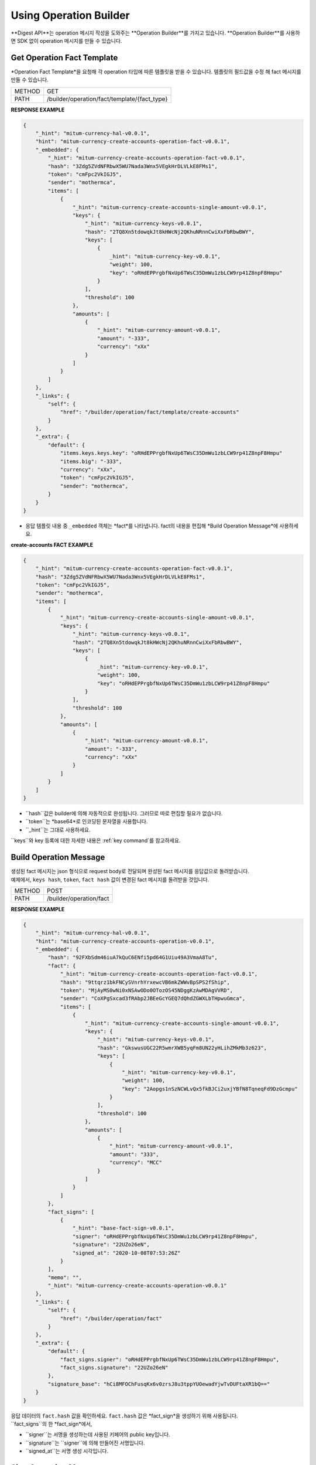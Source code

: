 ===================================================
Using Operation Builder
===================================================

| **Digest API**는 operation 메시지 작성을 도와주는 **Operation Builder**를 가지고 있습니다. **Operation Builder**를 사용하면 SDK 없이 operation 메시지를 만들 수 있습니다.

---------------------------------------------------
Get Operation Fact Template
---------------------------------------------------

| *Operation Fact Template*을 요청해 각 operation 타입에 따른 템플릿을 받을 수 있습니다. 템플릿의 필드값을 수정 해 fact 메시지를 만들 수 있습니다.

+---------------+-----------------------------------------------+
| METHOD        | GET                                           |
+---------------+-----------------------------------------------+
| PATH          | /builder/operation/fact/template/{fact_type}  |
+---------------+-----------------------------------------------+

| **RESPONSE EXAMPLE**

.. code-block:: json

    {
        "_hint": "mitum-currency-hal-v0.0.1",
        "hint": "mitum-currency-create-accounts-operation-fact-v0.0.1",
        "_embedded": {
            "_hint": "mitum-currency-create-accounts-operation-fact-v0.0.1",
            "hash": "3Zdg5ZVdNFRbwX5WU7Nada3Wnx5VEgkHrDLVLkE8FMs1",
            "token": "cmFpc2VkIGJ5",
            "sender": "mothermca",
            "items": [
                {
                    "_hint": "mitum-currency-create-accounts-single-amount-v0.0.1",
                    "keys": {
                        "_hint": "mitum-currency-keys-v0.0.1",
                        "hash": "2TQ8Xn5tdowqkJt8kHWcNj2QKhuNRnnCwiXxFbRbwBWY",
                        "keys": [
                            {
                                _hint": "mitum-currency-key-v0.0.1",
                                "weight": 100,
                                "key": "oRHdEPPrgbfNxUp6TWsC35DmWu1zbLCW9rp41Z8npF8Hmpu"
                            }
                        ],
                        "threshold": 100
                    },
                    "amounts": [
                        {
                            "_hint": "mitum-currency-amount-v0.0.1",
                            "amount": "-333",
                            "currency": "xXx"
                        }
                    ]
                }
            ]
        },
        "_links": {
            "self": {
                "href": "/builder/operation/fact/template/create-accounts"
            }
        },
        "_extra": {
            "default": {
                "items.keys.keys.key": "oRHdEPPrgbfNxUp6TWsC35DmWu1zbLCW9rp41Z8npF8Hmpu"
                "items.big": "-333",
                "currency": "xXx",
                "token": "cmFpc2VkIGJ5",
                "sender": "mothermca",
            }
        }
    }

* 응답 템플릿 내용 중 ``_embedded`` 객체는 *fact*를 나타냅니다. fact의 내용을 편집해 *Build Operation Message*에 사용하세요.

| **create-accounts FACT EXAMPLE**

.. code-block:: json

    {
        "_hint": "mitum-currency-create-accounts-operation-fact-v0.0.1",
        "hash": "3Zdg5ZVdNFRbwX5WU7Nada3Wnx5VEgkHrDLVLkE8FMs1",
        "token": "cmFpc2VkIGJ5",
        "sender": "mothermca",
        "items": [
            {
                "_hint": "mitum-currency-create-accounts-single-amount-v0.0.1",
                "keys": {
                    "_hint": "mitum-currency-keys-v0.0.1",
                    "hash": "2TQ8Xn5tdowqkJt8kHWcNj2QKhuNRnnCwiXxFbRbwBWY",
                    "keys": [
                        {
                            _hint": "mitum-currency-key-v0.0.1",
                            "weight": 100,
                            "key": "oRHdEPPrgbfNxUp6TWsC35DmWu1zbLCW9rp41Z8npF8Hmpu"
                        }
                    ],
                    "threshold": 100
                },
                "amounts": [
                    {
                        "_hint": "mitum-currency-amount-v0.0.1",
                        "amount": "-333",
                        "currency": "xXx"
                    }
                ]
            }
        ]
    }

* ``hash``값은 builder에 의해 자동적으로 완성됩니다. 그러므로 따로 편집할 필요가 없습니다.
* ``token``는 *base64*로 인코딩된 문자열을 사용합니다.
* ``_hint``는 그대로 사용하세요.

| ``keys``와 key 등록에 대한 자세한 내용은 :ref:`key command`를 참고하세요.

---------------------------------------------------
Build Operation Message
---------------------------------------------------

| 생성된 fact 메시지는 json 형식으로 request body로 전달되며 완성된 fact 메시지를 응답값으로 돌려받습니다.

| 예제에서, ``keys hash``, ``token``, ``fact hash`` 값이 변경된 fact 메시지를 돌려받을 것입니다.

+---------------+-----------------------------------------------+
| METHOD        | POST                                          |
+---------------+-----------------------------------------------+
| PATH          | /builder/operation/fact                       |
+---------------+-----------------------------------------------+

| **RESPONSE EXAMPLE**

.. code-block:: json

    {
        "_hint": "mitum-currency-hal-v0.0.1",
        "hint": "mitum-currency-create-accounts-operation-v0.0.1",
        "_embedded": {
            "hash": "92FXbSdm46iuA7kQuC6ENfi5pd64G1Uiu49A3VmaA8Tu",
            "fact": {
                "_hint": "mitum-currency-create-accounts-operation-fact-v0.0.1",
                "hash": "9ttqrz1bkFNCySVnrhYrxewcVB6mkZWWvBpSPS2fShip",
                "token": "MjAyMS0wNi0xNSAwODo0OTozOS45NDggKzAwMDAgVVRD",
                "sender": "CoXPgSxcad3fRAbp2JBEeGcYGEQ7dQhdZGWXLbTHpwuGmca",
                "items": [
                    {
                        "_hint": "mitum-currency-create-accounts-single-amount-v0.0.1",
                        "keys": {
                            "_hint": "mitum-currency-keys-v0.0.1",
                            "hash": "GkswusUGC22R5wmrXWB5yqFm8UN22yHLihZMkMb3z623",
                            "keys": [
                                {
                                    "_hint": "mitum-currency-key-v0.0.1",
                                    "weight": 100,
                                    "key": "2Aopgs1nSzNCWLvQx5fkBJCi2uxjYBfN8TqneqFd9DzGcmpu"
                                }
                            ],
                            "threshold": 100
                        },
                        "amounts": [
                            {
                                "_hint": "mitum-currency-amount-v0.0.1",
                                "amount": "333",
                                "currency": "MCC"
                            }
                        ]
                    }
                ]
            },
            "fact_signs": [
                {
                    "_hint": "base-fact-sign-v0.0.1",
                    "signer": "oRHdEPPrgbfNxUp6TWsC35DmWu1zbLCW9rp41Z8npF8Hmpu",
                    "signature": "22UZo26eN",
                    "signed_at": "2020-10-08T07:53:26Z"
                }
            ],
            "memo": "",
            "_hint": "mitum-currency-create-accounts-operation-v0.0.1"
        },
        "_links": {
            "self": {
                "href": "/builder/operation/fact"
            }
        },
        "_extra": {
            "default": {
                "fact_signs.signer": "oRHdEPPrgbfNxUp6TWsC35DmWu1zbLCW9rp41Z8npF8Hmpu",
                "fact_signs.signature": "22UZo26eN"
            },
            "signature_base": "hCi8MFOChFusqKx6v0zrsJ8u3tppYUOewadYjwTvDUFtaXR1bQ=="
        }
    }

| 응답 데이터의 ``fact.hash`` 값을 확인하세요. ``fact.hash`` 값은 *fact_sign*을 생성하기 위해 사용됩니다.

| ``fact_signs``의 한 *fact_sign*에서, 

* ``signer``는 서명을 생성하는데 사용된 키페어의 public key입니다.
* ``signature``는 ``signer``에 의해 만들어진 서명입니다.
* ``signed_at``는 서명 생성 시각입니다.

---------------------------------------------------
Sign Operation Message
---------------------------------------------------

| *signature*는 *fact*의 ``hash`` 값을 사용해 만들어지며 이에 대한 *fact_sign*가 ``fact_signs``에 추가됩니다.

| 생성된 fact 메시지는 json 형식으로 request body에 전달되며 *operation hash*가 추가된 완성된 operation 메시지를 돌려받습니다.

+---------------+-----------------------------------------------+
| METHOD        | POST                                          |
+---------------+-----------------------------------------------+
| PATH          | /builder/operation/sign                       |
+---------------+-----------------------------------------------+

| **REQUEST BODY EXAMPLE**

.. code-block:: json

    {
        "_hint": "mitum-currency-create-accounts-operation-v0.0.1",
        "fact": {
            "_hint": "mitum-currency-create-accounts-operation-fact-v0.0.1",
            "hash": "CDUkHDJB4aC8552QvVCAPk8ZtohSuow67cPZZxqZG7RE",
            "token": "MjAyMS0wMy0yNCAwMjozNzozNC4xNzQgKzAwMDAgVVRD",
            "sender": "CoXPgSxcad3fRAbp2JBEeGcYGEQ7dQhdZGWXLbTHpwuGmca",
            "items": [
                {
                    "_hint": "mitum-currency-create-accounts-single-amount-v0.0.1",
                    "keys": {
                        "_hint": "mitum-currency-keys-v0.0.1",
                        "hash": "GkswusUGC22R5wmrXWB5yqFm8UN22yHLihZMkMb3z623",
                        "keys": [
                            {
                                "_hint": "mitum-currency-key-v0.0.1",
                                "weight": 100,
                                "key": "2Aopgs1nSzNCWLvQx5fkBJCi2uxjYBfN8TqneqFd9DzGcmpu"
                            }
                        ],
                        "threshold": 100
                    },
                    "amounts": [
                        {
                            "_hint": "mitum-currency-amount-v0.0.1",
                            "amount": "333",
                            "currency": "MCC"
                        }
                    ]
                }
            ]
        },
        "fact_signs": [
            {
                "_hint": "base-fact-sign-v0.0.1",
                "signer": "rcrd3KA2wWNhKdAP8rHRzfRmgp91oR9mqopckyXRmCvGmpu",
                "signature": "AN1rKvtVhunuSdS8g3KWQ1PFBEP9bzz4sU4Vb3B4JrYyVUF79XwNUrG6AzoVfq6mHsK8W4S5hu7LKjDARfAQeDWwit1GnKXcN",
                "signed_at": "2021-06-16T01:56:14.124268Z"
            }
        ],
        "memo": "",
    }

| **RESPONSE EXAMPLE**

.. code-block:: json

    {
        "_hint": "mitum-currency-hal-v0.0.1",
        "hint": "mitum-currency-create-accounts-operation-v0.0.1",
        "_embedded": {
            "fact": {
                "_hint": "mitum-currency-create-accounts-operation-fact-v0.0.1",
                "hash": "CDUkHDJB4aC8552QvVCAPk8ZtohSuow67cPZZxqZG7RE",
                "token": "MjAyMS0wMy0yNCAwMjozNzozNC4xNzQgKzAwMDAgVVRD",
                "sender": "CoXPgSxcad3fRAbp2JBEeGcYGEQ7dQhdZGWXLbTHpwuGmca",
                "items": [
                    {
                        "_hint": "mitum-currency-create-accounts-single-amount-v0.0.1",
                        "keys": {
                            "_hint": "mitum-currency-keys-v0.0.1",
                            "hash": "GkswusUGC22R5wmrXWB5yqFm8UN22yHLihZMkMb3z623",
                            "keys": [
                                {
                                    "_hint": "mitum-currency-key-v0.0.1",
                                    "weight": 100,
                                    "key": "2Aopgs1nSzNCWLvQx5fkBJCi2uxjYBfN8TqneqFd9DzGcmpu"
                                }
                            ],
                            "threshold": 100
                        },
                        "amounts": [
                            {
                                "_hint": "mitum-currency-amount-v0.0.1",
                                "amount": "333",
                                "currency": "MCC"
                            }
                        ]
                    }
                ]
            },
            "fact_signs": [
                {
                    "_hint": "base-fact-sign-v0.0.1",
                    "signer": "rcrd3KA2wWNhKdAP8rHRzfRmgp91oR9mqopckyXRmCvGmpu",
                    "signature": "AN1rKvtVhunuSdS8g3KWQ1PFBEP9bzz4sU4Vb3B4JrYyVUF79XwNUrG6AzoVfq6mHsK8W4S5hu7LKjDARfAQeDWwit1GnKXcN",
                    "signed_at": "2021-06-16T01:56:14.124268Z"
                }
            ],
            "memo": "",
            "_hint": "mitum-currency-create-accounts-operation-v0.0.1",
            "hash": "9pNsg6gkQJoVsB7iqY3udeLVti2Yxgbe4mFkGqzds2AT"
        },
        "_links": {
            "self": {
                "href": "/builder/operation/sign"
            }
        }
    }

---------------------------------------------------
Broadcast Message to Network
---------------------------------------------------

| request body를 통해 *Operation*나 *Seal* 메시지를 전송하면 네트워크에 이를 브로드캐스팅 할 수 있습니다.

| 이때, seal의 *signer*는 digest 노드가 됩니다.

* **operation**를 전송한 경우, digest 노드가 서명한 새로운 seal이 생성됩니다.
* **seal**을 전송한 경우, digest 노드가 seal에 서명합니다.

+---------------+-----------------------------------------------+
| METHOD        | POST                                          |
+---------------+-----------------------------------------------+
| PATH          | /builder/send                                 |
+---------------+-----------------------------------------------+

| **REQUEST BODY EXAMPLE**

.. code-block:: json

    {
        "fact": {
            "_hint": "mitum-currency-create-accounts-operation-fact-v0.0.1",
            "hash": "CDUkHDJB4aC8552QvVCAPk8ZtohSuow67cPZZxqZG7RE",
            "token": "MjAyMS0wMy0yNCAwMjozNzozNC4xNzQgKzAwMDAgVVRD",
            "sender": "CoXPgSxcad3fRAbp2JBEeGcYGEQ7dQhdZGWXLbTHpwuGmca",
            "items": [
                {
                    "_hint": "mitum-currency-create-accounts-single-amount-v0.0.1",
                    "keys": {
                        "_hint": "mitum-currency-keys-v0.0.1",
                        "hash": "GkswusUGC22R5wmrXWB5yqFm8UN22yHLihZMkMb3z623",
                        "keys": [
                            {
                                "_hint": "mitum-currency-key-v0.0.1",
                                "weight": 100,
                                "key": "2Aopgs1nSzNCWLvQx5fkBJCi2uxjYBfN8TqneqFd9DzGcmpu"
                            }
                        ],
                        "threshold": 100
                    },
                    "amounts": [
                        {
                            "_hint": "mitum-currency-amount-v0.0.1",
                            "amount": "333",
                            "currency": "MCC"
                        }
                    ]
                }
            ]
        },
        "fact_signs": [
            {
                "_hint": "base-fact-sign-v0.0.1",
                "signer": "rcrd3KA2wWNhKdAP8rHRzfRmgp91oR9mqopckyXRmCvGmpu",
                "signature": "AN1rKvtVhunuSdS8g3KWQ1PFBEP9bzz4sU4Vb3B4JrYyVUF79XwNUrG6AzoVfq6mHsK8W4S5hu7LKjDARfAQeDWwit1GnKXcN",
                "signed_at": "2021-06-16T01:56:14.124268Z"
            }
        ],
        "memo": "",
        "_hint": "mitum-currency-create-accounts-operation-v0.0.1",
        "hash": "9pNsg6gkQJoVsB7iqY3udeLVti2Yxgbe4mFkGqzds2AT"
    }

| **RESPONSE EXAMPLE**

.. code-block:: json

    {
        "_hint": "mitum-currency-hal-v0.0.1",
        "hint": "seal-v0.0.1",
        "_embedded": {
            "_hint": "seal-v0.0.1",
            "hash": "4UvusVw9RYdqxHQz2EzDb6gW6CgoZGPayD1yZBcdSSHW",
            "body_hash": "9AFx2gAqeMveV6ojwUi6HKx19GfbZZggPTGhTS3dDih5",
            "signer": "uGnKHNfh8EtNVXsL4Qu1a655oQuzibK8Tc41TZUHzHqkmpu",
            "signature": "381yXZAzT6LcYUXfTG9Fifc6neDfXDqpjzuGzfqr1LXPMvvtseJKzGSRwdL6jvkHBaVRdGPD4YfrHnp2rbpZEEWRNAePiJBt",
            "signed_at": "2021-06-16T03:06:33.649190888Z",
            "operations": [
                {
                    "_hint": "mitum-currency-create-accounts-operation-v0.0.1",
                    "hash": "9pNsg6gkQJoVsB7iqY3udeLVti2Yxgbe4mFkGqzds2AT",
                    "fact": {
                        "_hint": "mitum-currency-create-accounts-operation-fact-v0.0.1",
                        "hash": "CDUkHDJB4aC8552QvVCAPk8ZtohSuow67cPZZxqZG7RE",
                        "token": "MjAyMS0wMy0yNCAwMjozNzozNC4xNzQgKzAwMDAgVVRD",
                        "sender": "CoXPgSxcad3fRAbp2JBEeGcYGEQ7dQhdZGWXLbTHpwuGmca",
                        "items": [
                            {
                                "_hint": "mitum-currency-create-accounts-single-amount-v0.0.1",
                                "keys": {
                                    "_hint": "mitum-currency-keys-v0.0.1",
                                    "hash": "GkswusUGC22R5wmrXWB5yqFm8UN22yHLihZMkMb3z623",
                                    "keys": [
                                        {
                                            "_hint": "mitum-currency-key-v0.0.1",
                                            "weight": 100,
                                            "key": "2Aopgs1nSzNCWLvQx5fkBJCi2uxjYBfN8TqneqFd9DzGcmpu"
                                        }
                                    ],
                                    "threshold": 100
                                },
                                "amounts": [
                                    {
                                        "_hint": "mitum-currency-amount-v0.0.1",
                                        "amount": "333",
                                        "currency": "MCC"
                                    }
                                ]
                            }
                        ]
                    },
                    "fact_signs": [
                        {
                            "_hint": "base-fact-sign-v0.0.1",
                            "signer": "rcrd3KA2wWNhKdAP8rHRzfRmgp91oR9mqopckyXRmCvGmpu",
                            "signature": "AN1rKvtVhunuSdS8g3KWQ1PFBEP9bzz4sU4Vb3B4JrYyVUF79XwNUrG6AzoVfq6mHsK8W4S5hu7LKjDARfAQeDWwit1GnKXcN",
                            "signed_at": "2021-06-16T01:56:14.124268Z"
                        }
                    ],
                    "memo": ""
                }
            ]
        },
        "_links": {
            "self": {
                "href": ""
            },
            "operation:0": {
                "href": "/block/operation/CDUkHDJB4aC8552QvVCAPk8ZtohSuow67cPZZxqZG7RE"
            }
        }
    }

.. _confirm success:

---------------------------------------------------
Confirming the Success of the Operation
---------------------------------------------------

| operation이 성공적으로 처리되었는지 api에 *fact hash*값을 요청하여 확인할 수 있습니다.

+---------------+-----------------------------------------------+
| METHOD        | GET                                           |
+---------------+-----------------------------------------------+
| PATH          | /block/operation/{operation_fact_hash}        |
+---------------+-----------------------------------------------+

* 만약 응답 메시지에서 ``_embedded.in_state``가 *true*라면, operation은 블록에 저장됩니다.
* 만약``_embedded.in_state``가 false라면, operation은 블록에 저장되지 않습니다.

* 만약 **operation이 실패한 경우**, 원인은 다음과 같을 수 있습니다.
    
    1. 토크느 전송 시 *sender의 불충분한 잔액*
    2. *부정확한 signature*
    3. *create-account의 amount가 currency의 new-account-min-balance보다 낮을 경우*
    4. 기타 등등...

| 실패한 이유는 ``_embedded.reason.msg``에서 찾을 수 있습니다.

| **RESPONSE EXAMPLE**

.. code-block:: json

    {
        "_hint": "mitum-currency-hal-v0.0.1",
        "hint": "mitum-currency-operation-value-v0.0.1",
        "_embedded": {
            "_hint": "mitum-currency-operation-value-v0.0.1",
            "hash": "CDUkHDJB4aC8552QvVCAPk8ZtohSuow67cPZZxqZG7RE",
            "operation": {
                "_hint": "mitum-currency-create-accounts-operation-v0.0.1",
                "hash": "9pNsg6gkQJoVsB7iqY3udeLVti2Yxgbe4mFkGqzds2AT",
                "fact": {
                    "_hint": "mitum-currency-create-accounts-operation-fact-v0.0.1",
                    "hash": "CDUkHDJB4aC8552QvVCAPk8ZtohSuow67cPZZxqZG7RE",
                    "token": "MjAyMS0wMy0yNCAwMjozNzozNC4xNzQgKzAwMDAgVVRD",
                    "sender": "CoXPgSxcad3fRAbp2JBEeGcYGEQ7dQhdZGWXLbTHpwuGmca",
                    "items": [
                        {
                            "_hint": "mitum-currency-create-accounts-single-amount-v0.0.1",
                            "keys": {
                                "_hint": "mitum-currency-keys-v0.0.1",
                                "hash": "GkswusUGC22R5wmrXWB5yqFm8UN22yHLihZMkMb3z623",
                                "keys": [
                                    {
                                        "_hint": "mitum-currency-key-v0.0.1",
                                        "weight": 100,
                                        "key": "2Aopgs1nSzNCWLvQx5fkBJCi2uxjYBfN8TqneqFd9DzGcmpu"
                                    }
                                ],
                                "threshold": 100
                            },
                            "amounts": [
                                {
                                    "_hint": "mitum-currency-amount-v0.0.1",
                                    "amount": "333",
                                    "currency": "MCC"
                                }
                            ]
                        }
                    ]
                },
                "fact_signs": [
                    {
                        "_hint": "base-fact-sign-v0.0.1",
                        "signer": "rcrd3KA2wWNhKdAP8rHRzfRmgp91oR9mqopckyXRmCvGmpu",
                        "signature": "AN1rKvtVhunuSdS8g3KWQ1PFBEP9bzz4sU4Vb3B4JrYyVUF79XwNUrG6AzoVfq6mHsK8W4S5hu7LKjDARfAQeDWwit1GnKXcN",
                        "signed_at": "2021-06-16T01:56:14.124Z"
                    }
                ],
                "memo": ""
            },
            "height": 108674,
            "confirmed_at": "2021-06-16T02:26:55.75Z",
            "reason": {
                "_hint": "base-operation-reason-v0.0.1",
                "msg": "state, \"9g4BAB8nZdzWmrsAomwdvNJU2hA2psvkfTQ5XdLn4F4r-mca:account\" does not exist",
                "data": null
            },
            "in_state": false,
            "index": 0
        },
        "_links": {
            "manifest": {
                "href": "/block/108674/manifest"
            },
            "operation:{hash}": {
                "templated": true,
                "href": "/block/operation/{hash:(?i)[0-9a-z][0-9a-z]+}"
            },
            "block:{height}": {
                "templated": true,
                "href": "/block/{height:[0-9]+}"
            },
            "self": {
                "href": "/block/operation/CDUkHDJB4aC8552QvVCAPk8ZtohSuow67cPZZxqZG7RE"
            },
            "block": {
                "href": "/block/108674"
            }
        }
    }